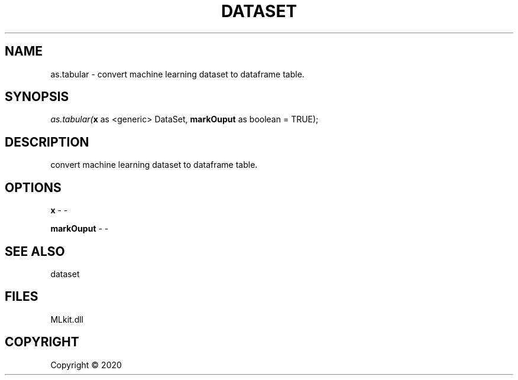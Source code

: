 .\" man page create by R# package system.
.TH DATASET 4 2000-01-01 "as.tabular" "as.tabular"
.SH NAME
as.tabular \- convert machine learning dataset to dataframe table.
.SH SYNOPSIS
\fIas.tabular(\fBx\fR as <generic> DataSet, 
\fBmarkOuput\fR as boolean = TRUE);\fR
.SH DESCRIPTION
.PP
convert machine learning dataset to dataframe table.
.PP
.SH OPTIONS
.PP
\fBx\fB \fR\- -
.PP
.PP
\fBmarkOuput\fB \fR\- -
.PP
.SH SEE ALSO
dataset
.SH FILES
.PP
MLkit.dll
.PP
.SH COPYRIGHT
Copyright ©  2020
